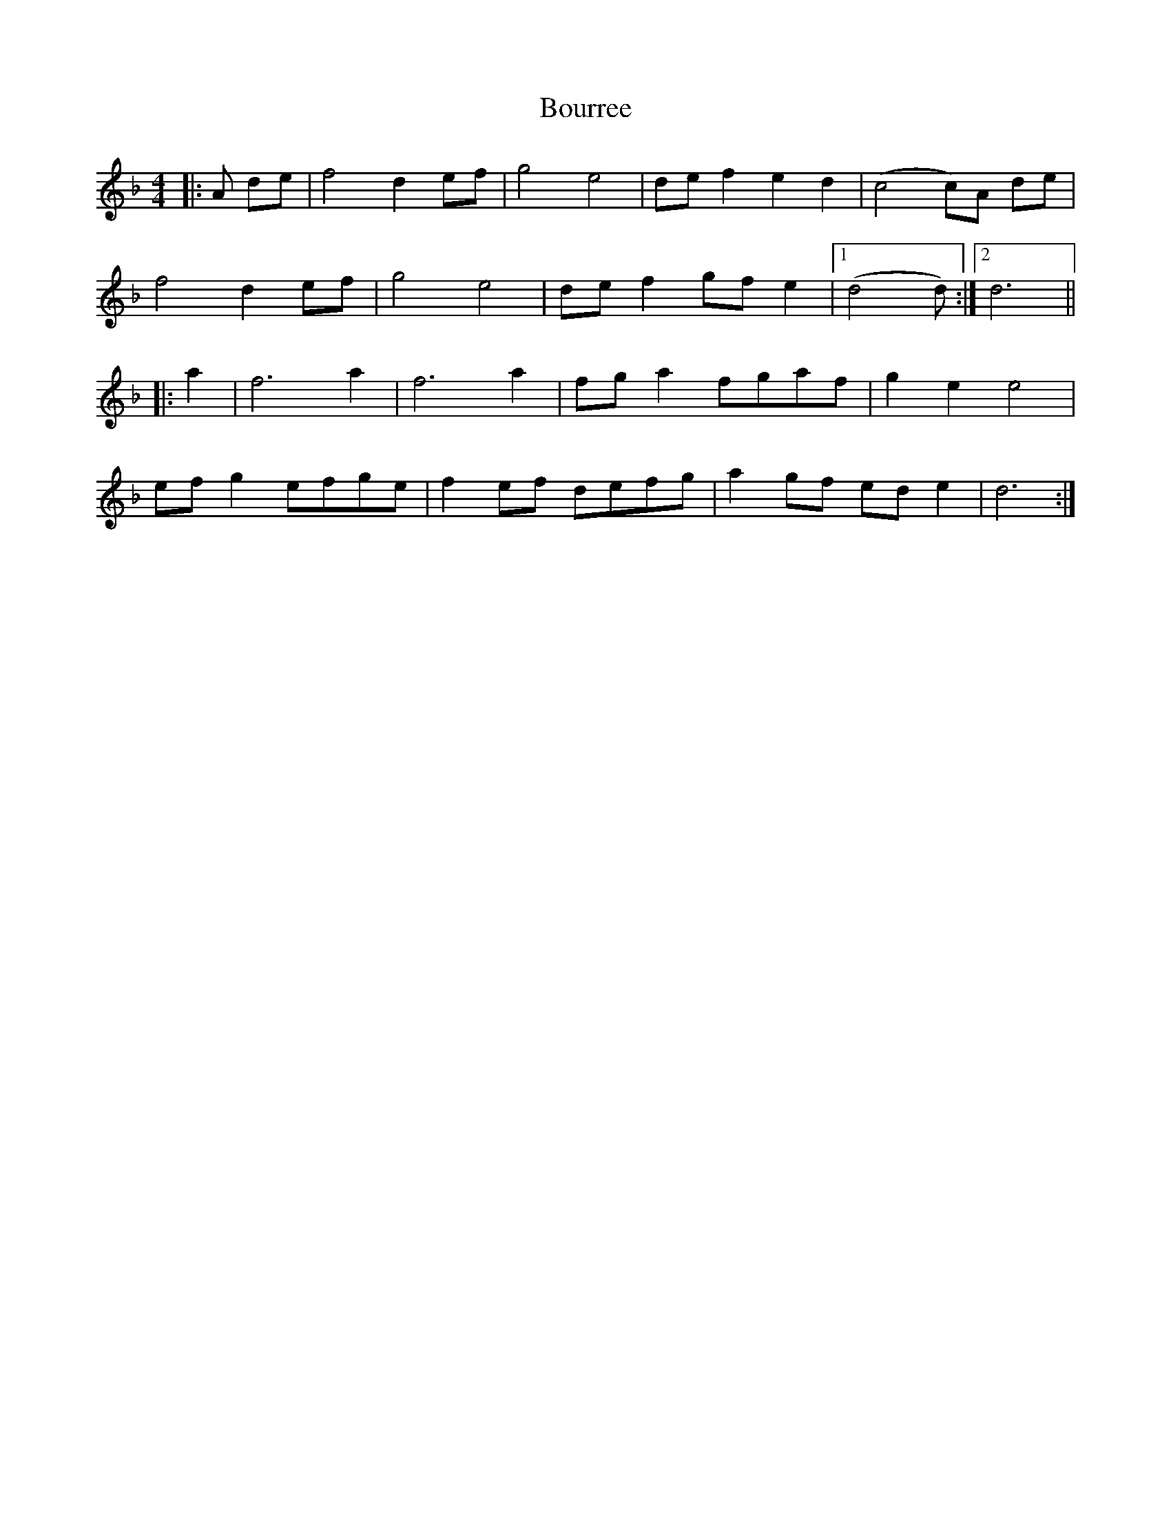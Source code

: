X: 4612
T: Bourree
R: barndance
M: 4/4
K: Dminor
|:A de|f4 d2ef|g4 e4|def2 e2d2|(c4c)A de|
f4 d2ef|g4 e4|def2 gfe2|1 (d4d):|2 d6||
|:a2|f6 a2|f6 a2|fga2 fgaf|g2e2e4|
efg2 efge|f2ef defg|a2 gf ede2|d6:|


